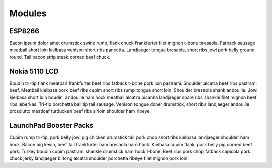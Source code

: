 Modules
=======

ESP8266
-------

Bacon ipsum dolor amet drumstick swine rump, flank chuck frankfurter filet mignon t-bone bresaola. Fatback sausage meatball short loin kielbasa venison short ribs pancetta. Landjaeger tongue bresaola, short ribs jowl pork belly ground round. Tail bacon strip steak corned beef chuck.

Nokia 5110 LCD
--------------

Boudin tri-tip flank meatball frankfurter beef ribs fatback t-bone pork loin pastrami. Shoulder alcatra beef ribs pastrami beef. Meatball kielbasa pork beef ribs cupim short ribs rump tongue short loin. Shoulder bresaola shank andouille. Jowl kielbasa short loin boudin, andouille ham hock meatball alcatra picanha landjaeger spare ribs shankle filet mignon beef ribs leberkas. Tri-tip porchetta ball tip tail sausage. Venison tongue doner drumstick, short ribs landjaeger andouille prosciutto meatloaf turducken beef ribs sirloin shoulder ham ribeye.

LaunchPad Booster Packs
-----------------------

Cupim rump tri-tip, pork belly jowl pig chicken drumstick tail pork chop short ribs kielbasa landjaeger shoulder ham hock. Bacon pig kevin, beef tail frankfurter ham bresaola ham hock. Kielbasa cupim flank, pork belly pig corned beef pork. Turkey boudin cupim pastrami shankle drumstick ham hock t-bone. Beef ribs pork chop fatback capicola pork chuck jerky landjaeger biltong alcatra shoulder porchetta ribeye filet mignon pork loin.